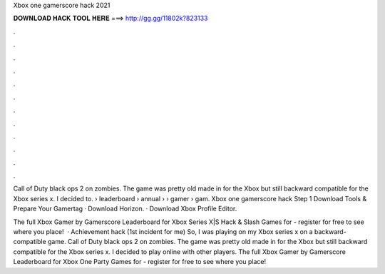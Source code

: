 Xbox one gamerscore hack 2021



𝐃𝐎𝐖𝐍𝐋𝐎𝐀𝐃 𝐇𝐀𝐂𝐊 𝐓𝐎𝐎𝐋 𝐇𝐄𝐑𝐄 ===> http://gg.gg/11802k?823133



.



.



.



.



.



.



.



.



.



.



.



.

Call of Duty black ops 2 on zombies. The game was pretty old made in for the Xbox but still backward compatible for the Xbox series x. I decided to.  › leaderboard › annual › › gamer › gam. Xbox one gamerscore hack Step 1 Download Tools & Prepare Your Gamertag · Download Horizon. · Download Xbox Profile Editor.

The full Xbox Gamer by Gamerscore Leaderboard for Xbox Series X|S Hack & Slash Games for - register for free to see where you place!  · Achievement hack (1st incident for me) So, I was playing on my Xbox series x on a backward-compatible game. Call of Duty black ops 2 on zombies. The game was pretty old made in for the Xbox but still backward compatible for the Xbox series x. I decided to play online with other players. The full Xbox Gamer by Gamerscore Leaderboard for Xbox One Party Games for - register for free to see where you place!
